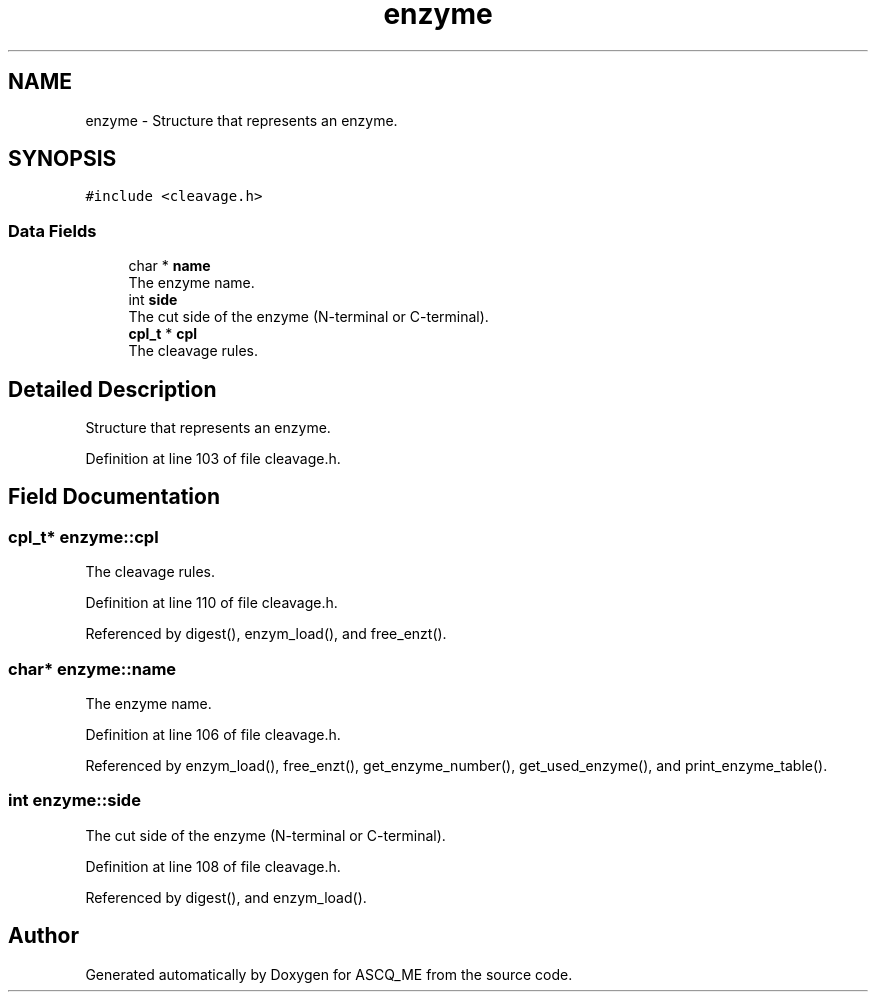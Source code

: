 .TH "enzyme" 3 "Fri Nov 3 2023" "Version 1.0.6" "ASCQ_ME" \" -*- nroff -*-
.ad l
.nh
.SH NAME
enzyme \- Structure that represents an enzyme\&.  

.SH SYNOPSIS
.br
.PP
.PP
\fC#include <cleavage\&.h>\fP
.SS "Data Fields"

.in +1c
.ti -1c
.RI "char * \fBname\fP"
.br
.RI "The enzyme name\&. "
.ti -1c
.RI "int \fBside\fP"
.br
.RI "The cut side of the enzyme (N-terminal or C-terminal)\&. "
.ti -1c
.RI "\fBcpl_t\fP * \fBcpl\fP"
.br
.RI "The cleavage rules\&. "
.in -1c
.SH "Detailed Description"
.PP 
Structure that represents an enzyme\&. 
.PP
Definition at line 103 of file cleavage\&.h\&.
.SH "Field Documentation"
.PP 
.SS "\fBcpl_t\fP* enzyme::cpl"

.PP
The cleavage rules\&. 
.PP
Definition at line 110 of file cleavage\&.h\&.
.PP
Referenced by digest(), enzym_load(), and free_enzt()\&.
.SS "char* enzyme::name"

.PP
The enzyme name\&. 
.PP
Definition at line 106 of file cleavage\&.h\&.
.PP
Referenced by enzym_load(), free_enzt(), get_enzyme_number(), get_used_enzyme(), and print_enzyme_table()\&.
.SS "int enzyme::side"

.PP
The cut side of the enzyme (N-terminal or C-terminal)\&. 
.PP
Definition at line 108 of file cleavage\&.h\&.
.PP
Referenced by digest(), and enzym_load()\&.

.SH "Author"
.PP 
Generated automatically by Doxygen for ASCQ_ME from the source code\&.

